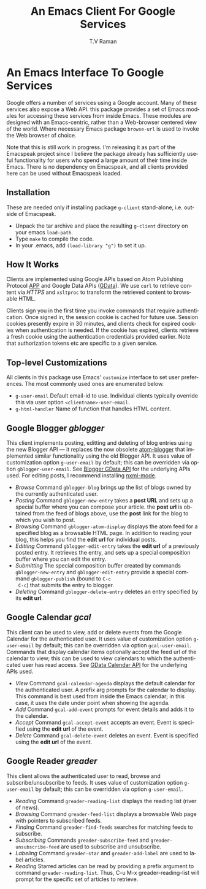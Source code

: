 * An Emacs Interface To Google Services

Google offers a number of services using  a Google
account. Many of these services also expose a Web API. this
package provides a set of Emacs modules for accessing these
services from inside Emacs. These modules are designed with an
Emacs-centric, rather than a Web-browser centered view of the
world. Where necessary Emacs package =browse-url= is used to
invoke the Web browser of choice.

Note that this is still  work in progress. I'm releasing it as
part of the Emacspeak project since I believe the package already
has sufficiently useful functionality for users who spend a large
amount of their time inside Emacs. There is no dependency on
Emacspeak, and all clients provided here can be used
without Emacspeak loaded.

** Installation

These are needed only if installing package =g-client=
stand-alone, i.e. outside of Emacspeak.

  - Unpack the tar archive and place the resulting =g-client=
    directory on your emacs =load-path=.
  - Type =make= to compile the code.
  - In your .emacs, add =(load-library "g")= to set it up.

** How It Works

Clients are implemented using Google APIs based on Atom
Publishing Protocol [[http://bitworking.org/projects/atom/draft-ietf-atompub-protocol-09.html][APP]] and Google Data APIs ([[http://code.google.com/apis/gdata/index.html][GData]]). We use =curl=
to retrieve content via /HTTPS/ and =xsltproc= to transform the
retrieved content to browsable HTML.

Clients sign you in the first time you invoke commands that require
authentication. Once signed in, the session cookie is cached for future
use. Session cookies presently expire in 30 minutes, and clients check for
expired cookies when authentication is needed. If the cookie has expired,
clients retrieve a fresh cookie using the authentication credentials provided
earlier. Note that authorization tokens etc are specific to a
given service.

** Top-level Customizations

All clients in this package use Emacs' =customize= interface to
set user preferences.
The most commonly used  ones are enumerated below.

  - =g-user-email= Default email-id to use. Individual clients
    typically override this via user option
    =<clientname>-user-email=.
  - =g-html-handler= Name of function that handles HTML content.

** Google Blogger /gblogger/

This client implements posting, editting and deleting of blog
entries using the new Blogger API --- it replaces the now
obsolete [[http://emacsgeek.blogspot.com/2006/01/announcing-atom-blogger.html][atom-blogger]] that implemented similar functionality
using the old Blogger API. It uses value of customization option
=g-user-email= by default; this can be overridden via option
=gblogger-user-email=. See [[http://code.google.com/apis/blogger/overview.html][Blogger GData API]] for the underlying
APIs used. For editing posts, I recommend installing [[http://www.thaiopensource.com/nxml-mode/][nxml-mode]].

  - /Browse/ Command =gblogger-blog= brings up the list of blogs
    owned by the currently authenticated user.
  - /Posting/ Command =gblogger-new-entry= takes a *post URL* and sets
    up a special buffer where you can compose your
    article. the *post url* is obtained from the feed of blogs
    above, use the *post* link for the blog to which you wish to
    post.
  - /Browsing/      Command =gblogger-atom-display= displays the
    atom feed for a specified blog as a browsable HTML page. In
    addition to reading your blog, this helps you find the *edit
    url* for individual posts.
  - /Editting/ Command =gblogger-edit-entry= takes the *edit url*
    of a previously posted entry. It retrieves the entry, and
    sets up a special composition buffer where you can edit the entry.
  - /Submitting/ The special composition buffer created by
    commands =gblogger-new-entry= and =gblogger-edit-entry=
    provide a special command =gblogger-publish= (bound to =C-c
    C-c=) that submits the entry to blogger.
  - /Deleting/ Command =gblogger-delete-entry= deletes an entry
    specified by its *edit url*.

** Google Calendar /gcal/

This client can be used to view, add or delete events from the
Google Calendar for the authenticated user. It uses value of
customization option =g-user-email= by default; this can be
overridden via option =gcal-user-email=. Commands that display
calendar items optionally accept the feed url of the calendar to
view; this can be used to view calendars to which the
authenticated user has read access. See [[http://code.google.com/apis/calendar/overview.html][GData Calendar API]] for
the underlying APIs used.

  - /View/ Command =gcal-calendar-agenda= displays the default
    calendar for the authenticated user. A prefix arg prompts for
    the calendar to display. This command is best used from
    inside the Emacs calendar; in this case, it uses the date
    under point when showing the agenda.
  - /Add/ Command =gcal-add-event= prompts for event details and
    adds it to the calendar.
  - /Accept/ Command =gcal-accept-event= accepts an event. Event
    is specified using the *edit url* of the event.
  - /Delete/ Command =gcal-delete-event= deletes an event. Event
    is specified using the *edit url* of the event.

** Google Reader /greader/

This client allows the authenticated user to read, browse and
subscribe/unsubscribe to feeds.
It uses value of customization option =g-user-email= by
default; this can be overridden via option =g-user-email=.

  - /Reading/ Command =greader-reading-list= displays the
    reading list (river of news).
  - /Browsing/ Command =greader-feed-list= displays a
    browsable Web page with pointers to  subscribed feeds.
  - /Finding/ Command =greader-find-feeds= searches for matching
    feeds to subscribe.
  - /Subscribing/ Commands =greader-subscribe-feed= and
    =greader-unsubscribe-feed= are used to subscribe and
    unsubscribe.
  - /Labeling/ Command =greader-star= and =greader-add-label= are
    used to label articles.
  - /Reading/ Starred  articles can be read by
    providing a prefix argument to command
    =greader-reading-list=. Thus, C-u M-x greader-reading-list
    will prompt for the specific set of articles to retrieve.

#+TITLE:     An Emacs Client For Google Services
#+AUTHOR:    T.V Raman
#+EMAIL:     raman@cs.cornell.edu>
#+LANGUAGE:  en
#+OPTIONS:   H:3 num:t toc:nil \n:nil @:t ::t |:t ^:t *:t TeX:t LaTeX:nil
